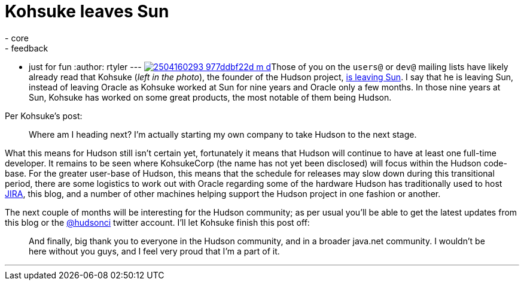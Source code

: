 = Kohsuke leaves Sun
:nodeid: 160
:created: 1270646700
:tags:
  - core
  - feedback
  - just for fun
:author: rtyler
---
image:https://farm3.static.flickr.com/2040/2504160293_977ddbf22d_m_d.jpg[link=https://www.flickr.com/photos/skrb/2504160293/]Those of you on the `users@` or `dev@` mailing lists have likely already read that Kohsuke (_left in the photo_), the founder of the Hudson project, https://weblogs.java.net/blog/kohsuke/archive/2010/04/05/good-bye-sunoracle[is leaving Sun]. I say that he is leaving Sun, instead of leaving Oracle as Kohsuke worked at Sun for nine years and Oracle only a few months. In those nine years at Sun, Kohsuke has worked on some great products, the most notable of them being Hudson.

Per Kohsuke's post:

____
Where am I heading next? I'm actually starting my own company to take Hudson to the next stage.
____

What this means for Hudson still isn't certain yet, fortunately it means that Hudson will continue to have at least one full-time developer. It remains to be seen where KohsukeCorp (the name has not yet been disclosed) will focus within the Hudson code-base. For the greater user-base of Hudson, this means that the schedule for releases may slow down during this transitional period, there are some logistics to work out with Oracle regarding some of the hardware Hudson has traditionally used to host https://www.crunchbase.com/product/atlassian[JIRA], this blog, and a number of other machines helping support the Hudson project in one fashion or another.

The next couple of months will be interesting for the Hudson community; as per usual you'll be able to get the latest updates from this blog or the https://twitter.com/hudsonci[@hudsonci] twitter account. I'll let Kohsuke finish this post off:

____
And finally, big thank you to everyone in the Hudson community, and in a broader java.net community. I wouldn't be here without you guys, and I feel very proud that I'm a part of it.
____

'''
